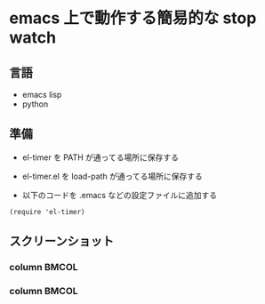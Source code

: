 * emacs 上で動作する簡易的な stop watch 

** 言語
- emacs lisp 
- python

** 準備

- el-timer を PATH が通ってる場所に保存する

- el-timer.el を load-path が通ってる場所に保存する

- 以下のコードを .emacs などの設定ファイルに追加する
#+begin_src
(require 'el-timer)
#+end_src

** スクリーンショット
*** column :BMCOL:
    :PROPERTIES:
    :BEAMER_col: 0.5
    :END: 
#+begin_center
[[https://raw.githubusercontent.com/taiseiyo/el-timer/master/screenshot/mini.png]]
#+end_center

*** column :BMCOL:
    :PROPERTIES:
    :BEAMER_col: 0.5
    :END: 
#+begin_center
[[https://raw.githubusercontent.com/taiseiyo/el-timer/master/screenshot/whole.png]]
#+end_center
